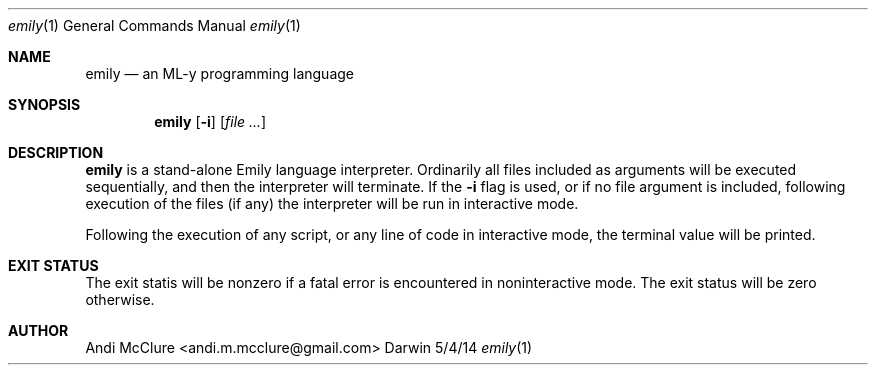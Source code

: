 .\"Modified from man(1) of FreeBSD, the NetBSD mdoc.template, and mdoc.samples.
.\"See Also:
.\"man mdoc.samples for a complete listing of options
.\"man mdoc for the short list of editing options
.\"/usr/share/misc/mdoc.template
.Dd 5/4/14               \" DATE 
.Dt emily 1      \" Program name and manual section number 
.Os Darwin
.Sh NAME                 \" Section Header - required - don't modify 
.Nm emily
.\" The following lines are read in generating the apropos(man -k) database. Use only key
.\" words here as the database is built based on the words here and in the .ND line. 
.\".Nm emmy,
.\".Nm emilylang,
.\".Nm emlang.
.\" Use .Nm macro to designate other names for the documented program.
.Nd an ML-y programming language
.Sh SYNOPSIS             \" Section Header - required - don't modify
.Nm
.Op Fl i                 \" [-abcd]
.\" .Op Fl a Ar path         \" [-a path] 
.\".Op Ar file              \" [file]
.Op Ar                   \" [file ...]
.\".Ar arg0                 \" Underlined argument - use .Ar anywhere to underline
.\"arg2 ...                 \" Arguments
.Sh DESCRIPTION          \" Section Header - required - don't modify
.Nm
is a stand-alone Emily language interpreter. Ordinarily all files included as arguments will be executed sequentially, and then the interpreter will terminate. If the
.Nm -i
flag is used, or if no file argument is included, following execution of the files (if any) the interpreter will be run in interactive mode.
.\" Underlining is accomplished with the .Ar macro like this:
.\" .Ar underlined text .
.Pp                      \" Inserts a space
Following the execution of any script, or any line of code in interactive mode, the terminal value will be printed.
.\" A list of items with descriptions:
.\".Bl -tag -width -indent  \" Begins a tagged list 
.\".It item a               \" Each item preceded by .It macro
.\"Description of item a
.\".It item b
.\"Description of item b
.\".El                      \" Ends the list
.\".Pp
.\"A list of flags and their descriptions:
.\".Bl -tag -width -indent  \" Differs from above in tag removed 
.\".It Fl a                 \"-a flag as a list item
.\"Description of -a flag
.\".It Fl b
.\"Description of -b flag
.\".El                      \" Ends the list
.\".Pp
.\" .Sh ENVIRONMENT      \" May not be needed
.\" .Bl -tag -width "ENV_VAR_1" -indent \" ENV_VAR_1 is width of the string ENV_VAR_1
.\" .It Ev ENV_VAR_1
.\" Description of ENV_VAR_1
.\" .It Ev ENV_VAR_2
.\" Description of ENV_VAR_2
.\" .El                      
.\".Sh FILES                \" File used or created by the topic of the man page
.\".Bl -tag -width "/Users/janetuser/Library/really_long_file_name" -compact
.\".It Pa /usr/share/file_name
.\"FILE_1 description
.\".It Pa /Users/joeuser/Library/really_long_file_name
.\"FILE_2 description
.\".El                      \" Ends the list
.\" .Sh DIAGNOSTICS       \" May not be needed
.\" .Bl -diag
.\" .It Diagnostic Tag
.\" Diagnostic informtion here.
.\" .It Diagnostic Tag
.\" Diagnostic informtion here.
.\" .El
.\".Sh SEE ALSO 
.\" List links in ascending order by section, alphabetically within a section.
.\" Please do not reference files that do not exist without filing a bug report
.\".Xr a 1 , 
.\".Xr b 1 ,
.\".Xr c 1 ,
.\".Xr a 2 ,
.\".Xr b 2 ,
.\".Xr a 3 ,
.\".Xr b 3 
.\" .Sh BUGS              \" Document known, unremedied bugs 
.\" .Sh HISTORY           \" Document history if command behaves in a unique manner
.Sh EXIT STATUS
The exit statis will be nonzero if a fatal error is encountered in noninteractive mode. The exit status will be zero otherwise.
.Sh AUTHOR
Andi McClure <andi.m.mcclure@gmail.com>